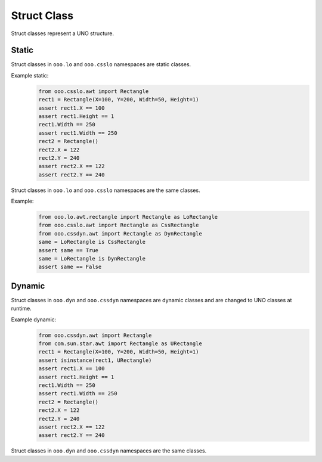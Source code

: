 ============
Struct Class
============

Struct classes represent a UNO structure.

Static
======

Struct classes in ``ooo.lo`` and ``ooo.csslo`` namespaces are static classes.

Example static:
    .. code-block:: python

        from ooo.csslo.awt import Rectangle
        rect1 = Rectangle(X=100, Y=200, Width=50, Height=1)
        assert rect1.X == 100
        assert rect1.Height == 1
        rect1.Width == 250
        assert rect1.Width == 250
        rect2 = Rectangle()
        rect2.X = 122
        rect2.Y = 240
        assert rect2.X == 122
        assert rect2.Y == 240

Struct classes in ``ooo.lo`` and ``ooo.csslo`` namespaces are the same classes.

Example:
    .. code-block:: python

        from ooo.lo.awt.rectangle import Rectangle as LoRectangle
        from ooo.csslo.awt import Rectangle as CssRectangle
        from ooo.cssdyn.awt import Rectangle as DynRectangle
        same = LoRectangle is CssRectangle
        assert same == True
        same = LoRectangle is DynRectangle
        assert same == False

Dynamic
=======


Struct classes in ``ooo.dyn`` and ``ooo.cssdyn`` namespaces are dynamic classes
and are changed to UNO classes at runtime.

Example dynamic:
    .. code-block:: python

        from ooo.cssdyn.awt import Rectangle
        from com.sun.star.awt import Rectangle as URectangle
        rect1 = Rectangle(X=100, Y=200, Width=50, Height=1)
        assert isinstance(rect1, URectangle)
        assert rect1.X == 100
        assert rect1.Height == 1
        rect1.Width == 250
        assert rect1.Width == 250
        rect2 = Rectangle()
        rect2.X = 122
        rect2.Y = 240
        assert rect2.X == 122
        assert rect2.Y == 240

Struct classes in ``ooo.dyn`` and ``ooo.cssdyn`` namespaces are the same classes.
